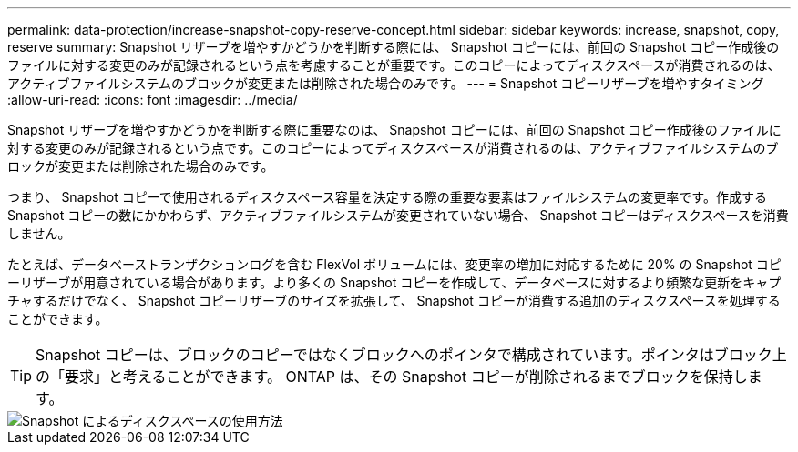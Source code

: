 ---
permalink: data-protection/increase-snapshot-copy-reserve-concept.html 
sidebar: sidebar 
keywords: increase, snapshot, copy, reserve 
summary: Snapshot リザーブを増やすかどうかを判断する際には、 Snapshot コピーには、前回の Snapshot コピー作成後のファイルに対する変更のみが記録されるという点を考慮することが重要です。このコピーによってディスクスペースが消費されるのは、アクティブファイルシステムのブロックが変更または削除された場合のみです。 
---
= Snapshot コピーリザーブを増やすタイミング
:allow-uri-read: 
:icons: font
:imagesdir: ../media/


[role="lead"]
Snapshot リザーブを増やすかどうかを判断する際に重要なのは、 Snapshot コピーには、前回の Snapshot コピー作成後のファイルに対する変更のみが記録されるという点です。このコピーによってディスクスペースが消費されるのは、アクティブファイルシステムのブロックが変更または削除された場合のみです。

つまり、 Snapshot コピーで使用されるディスクスペース容量を決定する際の重要な要素はファイルシステムの変更率です。作成する Snapshot コピーの数にかかわらず、アクティブファイルシステムが変更されていない場合、 Snapshot コピーはディスクスペースを消費しません。

たとえば、データベーストランザクションログを含む FlexVol ボリュームには、変更率の増加に対応するために 20% の Snapshot コピーリザーブが用意されている場合があります。より多くの Snapshot コピーを作成して、データベースに対するより頻繁な更新をキャプチャするだけでなく、 Snapshot コピーリザーブのサイズを拡張して、 Snapshot コピーが消費する追加のディスクスペースを処理することができます。

[TIP]
====
Snapshot コピーは、ブロックのコピーではなくブロックへのポインタで構成されています。ポインタはブロック上の「要求」と考えることができます。 ONTAP は、その Snapshot コピーが削除されるまでブロックを保持します。

====
image::../media/how-snapshots-consume-disk-space.gif[Snapshot によるディスクスペースの使用方法]
